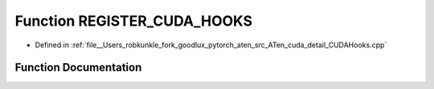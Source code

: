 .. _function_at__cuda__detail__REGISTER_CUDA_HOOKS:

Function REGISTER_CUDA_HOOKS
============================

- Defined in :ref:`file__Users_robkunkle_fork_goodlux_pytorch_aten_src_ATen_cuda_detail_CUDAHooks.cpp`


Function Documentation
----------------------


.. doxygenfunction:: at::cuda::detail::REGISTER_CUDA_HOOKS
